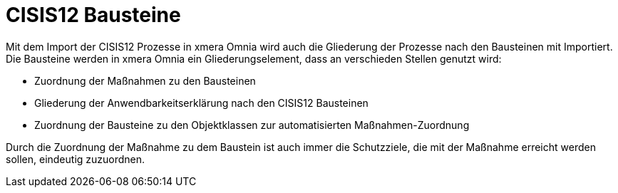 = CISIS12 Bausteine

Mit dem Import der CISIS12 Prozesse in xmera Omnia wird auch die Gliederung der Prozesse nach den Bausteinen mit Importiert. Die Bausteine werden in xmera Omnia ein Gliederungselement, dass an verschieden Stellen genutzt wird:

- Zuordnung der Maßnahmen zu den Bausteinen
- Gliederung der Anwendbarkeitserklärung nach den CISIS12 Bausteinen
- Zuordnung der Bausteine zu den Objektklassen zur automatisierten Maßnahmen-Zuordnung

Durch die Zuordnung der Maßnahme zu dem Baustein ist auch immer die Schutzziele, die mit der Maßnahme erreicht werden sollen, eindeutig zuzuordnen.